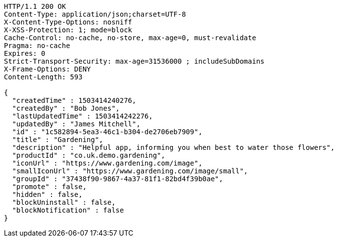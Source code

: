 [source,http,options="nowrap"]
----
HTTP/1.1 200 OK
Content-Type: application/json;charset=UTF-8
X-Content-Type-Options: nosniff
X-XSS-Protection: 1; mode=block
Cache-Control: no-cache, no-store, max-age=0, must-revalidate
Pragma: no-cache
Expires: 0
Strict-Transport-Security: max-age=31536000 ; includeSubDomains
X-Frame-Options: DENY
Content-Length: 593

{
  "createdTime" : 1503414240276,
  "createdBy" : "Bob Jones",
  "lastUpdatedTime" : 1503414242276,
  "updatedBy" : "James Mitchell",
  "id" : "1c582894-5ea3-46c1-b304-de2706eb7909",
  "title" : "Gardening",
  "description" : "Helpful app, informing you when best to water those flowers",
  "productId" : "co.uk.demo.gardening",
  "iconUrl" : "https://www.gardening.com/image",
  "smallIconUrl" : "https://www.gardening.com/image/small",
  "groupId" : "37438f90-9867-4a37-81f1-82bd4f39b0ae",
  "promote" : false,
  "hidden" : false,
  "blockUninstall" : false,
  "blockNotification" : false
}
----